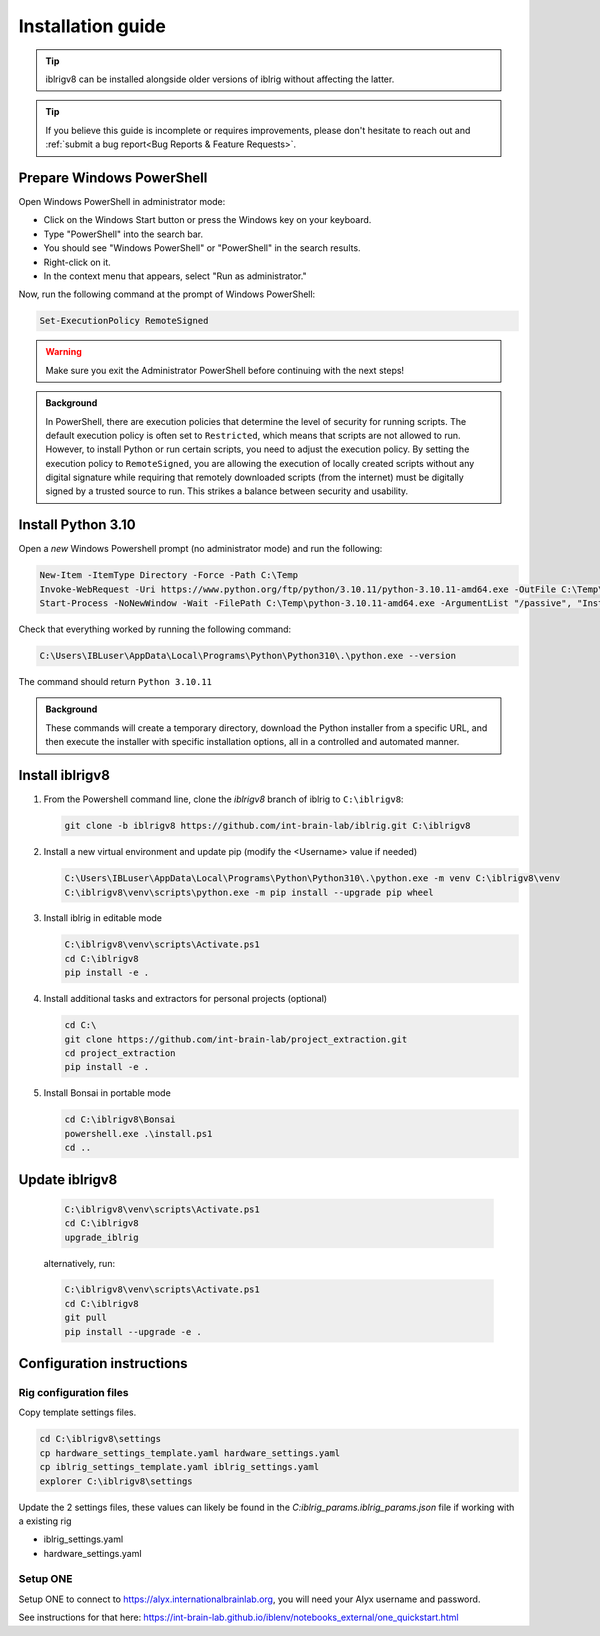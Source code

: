 Installation guide
==================

.. prerequisites::

   *  A computer running Windows 10 or 11,
   *  A working installation of `git for windows <https://gitforwindows.org>`_, and
   *  `Notepad++ <https://notepad-plus-plus.org>`_ or some other decent text editor.

.. tip::

   iblrigv8 can be installed alongside older versions of iblrig without affecting the latter.

.. tip::

   If you believe this guide is incomplete or requires improvements, please don't hesitate to reach out and
   :ref:`submit a bug report<Bug Reports & Feature Requests>`.


Prepare Windows PowerShell
--------------------------

Open Windows PowerShell in administrator mode:

* Click on the Windows Start button or press the Windows key on your keyboard.
* Type "PowerShell" into the search bar.
* You should see "Windows PowerShell" or "PowerShell" in the search results.
* Right-click on it.
* In the context menu that appears, select "Run as administrator."

Now, run the following command at the prompt of Windows PowerShell:

.. code-block:: powershell

   Set-ExecutionPolicy RemoteSigned

.. warning:: Make sure you exit the Administrator PowerShell before continuing with the next steps!

.. admonition:: Background
   :class: seealso

   In PowerShell, there are execution policies that determine the level of security for running scripts. The default execution
   policy is often set to ``Restricted``, which means that scripts are not allowed to run. However, to install Python or run
   certain scripts, you need to adjust the execution policy. By setting the execution policy to ``RemoteSigned``, you are
   allowing the execution of locally created scripts without any digital signature while requiring that remotely downloaded
   scripts (from the internet) must be digitally signed by a trusted source to run. This strikes a balance between security
   and usability.


Install Python 3.10
-------------------

Open a `new` Windows Powershell prompt (no administrator mode) and run the following:

.. code-block:: powershell

   New-Item -ItemType Directory -Force -Path C:\Temp
   Invoke-WebRequest -Uri https://www.python.org/ftp/python/3.10.11/python-3.10.11-amd64.exe -OutFile C:\Temp\python-3.10.11-amd64.exe
   Start-Process -NoNewWindow -Wait -FilePath C:\Temp\python-3.10.11-amd64.exe -ArgumentList "/passive", "InstallAllUsers=0", "Include_launcher=0", "Include_test=0"

Check that everything worked by running the following command:

.. code-block:: powershell

   C:\Users\IBLuser\AppData\Local\Programs\Python\Python310\.\python.exe --version

The command should return ``Python 3.10.11``


.. admonition:: Background
   :class: seealso

   These commands will create a temporary directory, download the Python installer from a specific URL, and then execute the
   installer with specific installation options, all in a controlled and automated manner.


Install iblrigv8
----------------

1. From the Powershell command line, clone the `iblrigv8` branch of iblrig to ``C:\iblrigv8``:

   .. code-block:: powershell

      git clone -b iblrigv8 https://github.com/int-brain-lab/iblrig.git C:\iblrigv8


2. Install a new virtual environment and update pip (modify the <Username> value if needed)

   .. code-block:: powershell

      C:\Users\IBLuser\AppData\Local\Programs\Python\Python310\.\python.exe -m venv C:\iblrigv8\venv
      C:\iblrigv8\venv\scripts\python.exe -m pip install --upgrade pip wheel


3. Install iblrig in editable mode

   .. code-block:: powershell

      C:\iblrigv8\venv\scripts\Activate.ps1
      cd C:\iblrigv8
      pip install -e .


4. Install additional tasks and extractors for personal projects (optional)

   .. code-block:: powershell

      cd C:\
      git clone https://github.com/int-brain-lab/project_extraction.git
      cd project_extraction
      pip install -e .


5. Install Bonsai in portable mode

   .. code-block:: powershell

      cd C:\iblrigv8\Bonsai
      powershell.exe .\install.ps1
      cd ..


Update iblrigv8
---------------

   .. code-block:: powershell

      C:\iblrigv8\venv\scripts\Activate.ps1
      cd C:\iblrigv8
      upgrade_iblrig

   alternatively, run:

   .. code-block:: powershell

      C:\iblrigv8\venv\scripts\Activate.ps1
      cd C:\iblrigv8
      git pull
      pip install --upgrade -e .


Configuration instructions
--------------------------


Rig configuration files
~~~~~~~~~~~~~~~~~~~~~~~

Copy template settings files.

.. code-block::

   cd C:\iblrigv8\settings
   cp hardware_settings_template.yaml hardware_settings.yaml
   cp iblrig_settings_template.yaml iblrig_settings.yaml
   explorer C:\iblrigv8\settings


Update the 2 settings files, these values can likely be found in the `C:\iblrig_params\.iblrig_params.json` file if working with a existing rig

*  iblrig_settings.yaml
*  hardware_settings.yaml


Setup ONE
~~~~~~~~~


Setup ONE to connect to https://alyx.internationalbrainlab.org, you will need your Alyx username and password.

See instructions for that here: https://int-brain-lab.github.io/iblenv/notebooks_external/one_quickstart.html


.. exercise:: Make sure you can connect to Alyx !

   Open a Python shell in the environment and connect to Alyx (you may have to setup ONE)

   .. code-block::

      C:\iblrigv8\venv\scripts\Activate.ps1
      ipython

   Then at the Ipython prompt

   .. code-block:: python

      from one.api import ONE
      one = ONE(username='your_username', password='your_password', base_url='https://alyx.internationalbrainlab.org')


.. exercise:: You can check that everything went fine by running the test suite:

   .. code-block:: powershell

      cd C:\iblrigv8
      python -m unittest discover

   The tests should pass to completion after around 40 seconds
